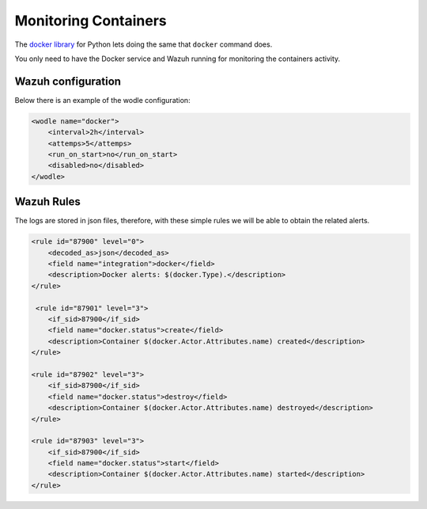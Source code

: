 .. Copyright (C) 2018 Wazuh, Inc.

.. _docker_monitoring_containers:

Monitoring Containers
=====================

The `docker library <https://pypi.org/project/docker/>`_ for Python lets doing the same that ``docker`` command does.

You only need to have the Docker service and Wazuh running for monitoring the containers activity.

Wazuh configuration
^^^^^^^^^^^^^^^^^^^

Below there is an example of the wodle configuration:

.. code-block:: xml

    <wodle name="docker">
        <interval>2h</interval>
        <attemps>5</attemps>
        <run_on_start>no</run_on_start>
        <disabled>no</disabled>
    </wodle>

Wazuh Rules
^^^^^^^^^^^

The logs are stored in json files, therefore, with these simple rules we will be able to obtain the related alerts. 

.. code-block:: xml

    <rule id="87900" level="0">
        <decoded_as>json</decoded_as>
        <field name="integration">docker</field>
        <description>Docker alerts: $(docker.Type).</description>
    </rule>

     <rule id="87901" level="3">
        <if_sid>87900</if_sid>
        <field name="docker.status">create</field>
        <description>Container $(docker.Actor.Attributes.name) created</description>
    </rule>

    <rule id="87902" level="3">
        <if_sid>87900</if_sid>
        <field name="docker.status">destroy</field>
        <description>Container $(docker.Actor.Attributes.name) destroyed</description>
    </rule>

    <rule id="87903" level="3">
        <if_sid>87900</if_sid>
        <field name="docker.status">start</field>
        <description>Container $(docker.Actor.Attributes.name) started</description>
    </rule>
